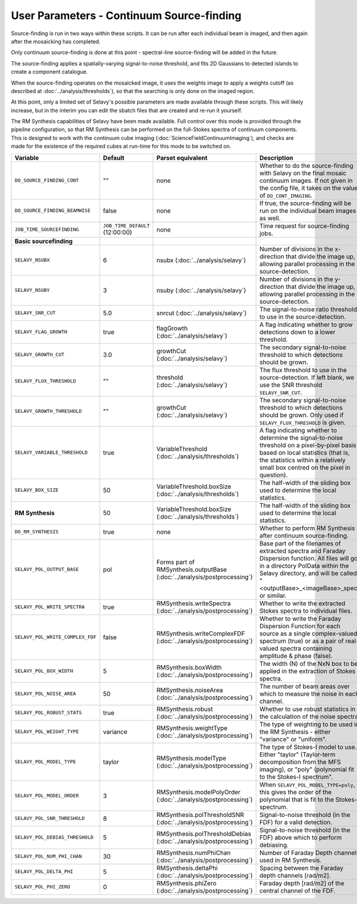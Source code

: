 User Parameters - Continuum Source-finding
==========================================

Source-finding is run in two ways within these scripts. It can be run
after each individual beam is imaged, and then again after the
mosaicking has completed.

Only continuum source-finding is done at this point - spectral-line
source-finding will be added in the future.

The source-finding applies a spatially-varying signal-to-noise
threshold, and fits 2D Gaussians to detected islands to create a
component catalogue.

When the source-finding operates on the mosaicked image, it uses the
weights image to apply a weights cutoff (as described at
:doc:`../analysis/thresholds`), so that the searching is only done on
the imaged region.

At this point, only a limited set of Selavy's possible parameters are
made available through these scripts. This will likely increase, but
in the interim you can edit the sbatch files that are created and
re-run it yourself.

The RM Synthesis capabilities of Selavy have been made available. Full
control over this mode is provided through the pipeilne configuration,
so that RM Synthesis can be performed on the full-Stokes spectra of
continuum components. This is designed to work with the continuum cube
imaging (:doc:`ScienceFieldContinuumImaging`), and checks are made for
the existence of the required cubes at run-time for this mode to be
switched on.

+----------------------------------+---------------------------------+-------------------------------------+-------------------------------------------------------------+
| Variable                         |             Default             | Parset equivalent                   | Description                                                 |
+==================================+=================================+=====================================+=============================================================+
| ``DO_SOURCE_FINDING_CONT``       | ""                              | none                                | Whether to do the source-finding with Selavy on the         |
|                                  |                                 |                                     | final mosaic continuum images. If not given in the config   |
|                                  |                                 |                                     | file, it takes on the value of ``DO_CONT_IMAGING``.         |
+----------------------------------+---------------------------------+-------------------------------------+-------------------------------------------------------------+
|  ``DO_SOURCE_FINDING_BEAMWISE``  | false                           | none                                | If true, the source-finding will be run on the individual   |
|                                  |                                 |                                     | beam images as well.                                        |
+----------------------------------+---------------------------------+-------------------------------------+-------------------------------------------------------------+
| ``JOB_TIME_SOURCEFINDING``       | ``JOB_TIME_DEFAULT`` (12:00:00) | none                                | Time request for source-finding jobs.                       |
|                                  |                                 |                                     |                                                             |
+----------------------------------+---------------------------------+-------------------------------------+-------------------------------------------------------------+
| **Basic sourcefinding**          |                                 |                                     |                                                             |
+----------------------------------+---------------------------------+-------------------------------------+-------------------------------------------------------------+ 
| ``SELAVY_NSUBX``                 | 6                               | nsubx                               | Number of divisions in the x-direction that divide the image|
|                                  |                                 | (:doc:`../analysis/selavy`)         | up, allowing parallel processing in the source-detection.   |
+----------------------------------+---------------------------------+-------------------------------------+-------------------------------------------------------------+
| ``SELAVY_NSUBY``                 | 3                               | nsuby                               | Number of divisions in the y-direction that divide the image|
|                                  |                                 | (:doc:`../analysis/selavy`)         | up, allowing parallel processing in the source-detection.   |
+----------------------------------+---------------------------------+-------------------------------------+-------------------------------------------------------------+
| ``SELAVY_SNR_CUT``               | 5.0                             | snrcut                              | The signal-to-noise ratio threshold to use in the           |
|                                  |                                 | (:doc:`../analysis/selavy`)         | source-detection.                                           |
+----------------------------------+---------------------------------+-------------------------------------+-------------------------------------------------------------+
| ``SELAVY_FLAG_GROWTH``           | true                            | flagGrowth                          | A flag indicating whether to grow detections down to a      |
|                                  |                                 | (:doc:`../analysis/selavy`)         | lower threshold.                                            |
+----------------------------------+---------------------------------+-------------------------------------+-------------------------------------------------------------+
| ``SELAVY_GROWTH_CUT``            | 3.0                             | growthCut                           | The secondary signal-to-noise threshold to which detections |
|                                  |                                 | (:doc:`../analysis/selavy`)         | should be grown.                                            |
+----------------------------------+---------------------------------+-------------------------------------+-------------------------------------------------------------+
| ``SELAVY_FLUX_THRESHOLD``        | ""                              | threshold                           | The flux threshold to use in the source-detection. If left  |
|                                  |                                 | (:doc:`../analysis/selavy`)         | blank, we use the SNR threshold ``SELAVY_SNR_CUT``.         |
+----------------------------------+---------------------------------+-------------------------------------+-------------------------------------------------------------+
| ``SELAVY_GROWTH_THRESHOLD``      | ""                              | growthCut                           | The secondary signal-to-noise threshold to which detections |
|                                  |                                 | (:doc:`../analysis/selavy`)         | should be grown. Only used if ``SELAVY_FLUX_THRESHOLD`` is  |
|                                  |                                 |                                     | given.                                                      |
+----------------------------------+---------------------------------+-------------------------------------+-------------------------------------------------------------+
|  ``SELAVY_VARIABLE_THRESHOLD``   | true                            | VariableThreshold                   | A flag indicating whether to determine the signal-to-noise  |
|                                  |                                 | (:doc:`../analysis/thresholds`)     | threshold on a pixel-by-pixel basis based on local          |
|                                  |                                 |                                     | statistics (that is, the statistics within a relatively     |
|                                  |                                 |                                     | small box centred on the pixel in question).                |
+----------------------------------+---------------------------------+-------------------------------------+-------------------------------------------------------------+
| ``SELAVY_BOX_SIZE``              | 50                              | VariableThreshold.boxSize           | The half-width of the sliding box used to determine the     |
|                                  |                                 | (:doc:`../analysis/thresholds`)     | local statistics.                                           |
+----------------------------------+---------------------------------+-------------------------------------+-------------------------------------------------------------+
| **RM Synthesis**                 | 50                              | VariableThreshold.boxSize           | The half-width of the sliding box used to determine the     |
|                                  |                                 | (:doc:`../analysis/thresholds`)     | local statistics.                                           |
+----------------------------------+---------------------------------+-------------------------------------+-------------------------------------------------------------+ 
| ``DO_RM_SYNTHESIS``              | true                            | none                                | Whether to perform RM Synthesis after continuum             |
|                                  |                                 |                                     | source-finding.                                             |
+----------------------------------+---------------------------------+-------------------------------------+-------------------------------------------------------------+
| ``SELAVY_POL_OUTPUT_BASE``       | pol                             | Forms part of                       | Base part of the filenames of extracted spectra and Faraday | 
|                                  |                                 | RMSynthesis.outputBase              | Dispersion function. All files will go in a directory       |
|                                  |                                 | (:doc:`../analysis/postprocessing`) | PolData within the Selavy directory, and will be called     |
|                                  |                                 |                                     | "<outputBase>_<imageBase>_spec" or similar.                 |
+----------------------------------+---------------------------------+-------------------------------------+-------------------------------------------------------------+ 
| ``SELAVY_POL_WRITE_SPECTRA``     | true                            | RMSynthesis.writeSpectra            | Whether to write the extracted Stokes spectra to individual |
|                                  |                                 | (:doc:`../analysis/postprocessing`) | files.                                                      |
+----------------------------------+---------------------------------+-------------------------------------+-------------------------------------------------------------+
| ``SELAVY_POL_WRITE_COMPLEX_FDF`` | false                           | RMSynthesis.writeComplexFDF         | Whether to write the Faraday Dispersion Function for each   | 
|                                  |                                 | (:doc:`../analysis/postprocessing`) | source as a single complex-valued spectrum (true) or as a   |
|                                  |                                 |                                     | pair of real-valued spectra containing amplitude & phase    |
|                                  |                                 |                                     | (false).                                                    |
+----------------------------------+---------------------------------+-------------------------------------+-------------------------------------------------------------+
| ``SELAVY_POL_BOX_WIDTH``         | 5                               | RMSynthesis.boxWidth                | The width (N) of the NxN box to be applied in the extraction|
|                                  |                                 | (:doc:`../analysis/postprocessing`) | of Stokes spectra.                                          | 
+----------------------------------+---------------------------------+-------------------------------------+-------------------------------------------------------------+
| ``SELAVY_POL_NOISE_AREA``        | 50                              | RMSynthesis.noiseArea               | The number of beam areas over which to measure the noise in |
|                                  |                                 | (:doc:`../analysis/postprocessing`) | each channel.                                               |
+----------------------------------+---------------------------------+-------------------------------------+-------------------------------------------------------------+ 
| ``SELAVY_POL_ROBUST_STATS``      | true                            | RMSynthesis.robust                  | Whether to use robust statistics in the calculation of the  |
|                                  |                                 | (:doc:`../analysis/postprocessing`) | noise spectra.                                              |
+----------------------------------+---------------------------------+-------------------------------------+-------------------------------------------------------------+
| ``SELAVY_POL_WEIGHT_TYPE``       | variance                        | RMSynthesis.weightType              | The type of weighting to be used in the RM Synthesis -      |
|                                  |                                 | (:doc:`../analysis/postprocessing`) | either "variance" or "uniform".                             |
+----------------------------------+---------------------------------+-------------------------------------+-------------------------------------------------------------+
| ``SELAVY_POL_MODEL_TYPE``        | taylor                          | RMSynthesis.modelType               | The type of Stokes-I model to use. Either "taylor"          |
|                                  |                                 | (:doc:`../analysis/postprocessing`) | (Taylor-term decomposition from the MFS imaging), or "poly" | 
|                                  |                                 |                                     | (polynomial fit to the Stokes-I spectrum".                  |
+----------------------------------+---------------------------------+-------------------------------------+-------------------------------------------------------------+
| ``SELAVY_POL_MODEL_ORDER``       | 3                               | RMSynthesis.modelPolyOrder          | When ``SELAVY_POL_MODEL_TYPE=poly``, this gives the order of|
|                                  |                                 | (:doc:`../analysis/postprocessing`) | the polynomial that is fit to the Stokes-I spectrum.        |
+----------------------------------+---------------------------------+-------------------------------------+-------------------------------------------------------------+
| ``SELAVY_POL_SNR_THRESHOLD``     | 8                               | RMSynthesis.polThresholdSNR         | Signal-to-noise threshold (in the FDF) for a valid          |
|                                  |                                 | (:doc:`../analysis/postprocessing`) | detection.                                                  |
+----------------------------------+---------------------------------+-------------------------------------+-------------------------------------------------------------+
| ``SELAVY_POL_DEBIAS_THRESHOLD``  | 5                               | RMSynthesis.polThresholdDebias      | Signal-to-noise threshold (in the FDF) above which to       |
|                                  |                                 | (:doc:`../analysis/postprocessing`) | perform debiasing.                                          |
+----------------------------------+---------------------------------+-------------------------------------+-------------------------------------------------------------+
| ``SELAVY_POL_NUM_PHI_CHAN``      | 30                              | RMSynthesis.numPhiChan              | Number of Faraday Depth channels used in RM Synthesis.      |
|                                  |                                 | (:doc:`../analysis/postprocessing`) |                                                             |
+----------------------------------+---------------------------------+-------------------------------------+-------------------------------------------------------------+
| ``SELAVY_POL_DELTA_PHI``         | 5                               | RMSynthesis.deltaPhi                | Spacing between the Faraday depth channels [rad/m2].        |
|                                  |                                 | (:doc:`../analysis/postprocessing`) |                                                             |
+----------------------------------+---------------------------------+-------------------------------------+-------------------------------------------------------------+
| ``SELAVY_POL_PHI_ZERO``          | 0                               | RMSynthesis.phiZero                 | Faraday depth [rad/m2] of the central channel of the FDF.   |
|                                  |                                 | (:doc:`../analysis/postprocessing`) |                                                             |
+----------------------------------+---------------------------------+-------------------------------------+-------------------------------------------------------------+
